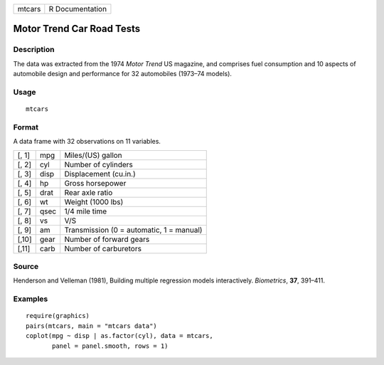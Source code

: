 +--------+-----------------+
| mtcars | R Documentation |
+--------+-----------------+

Motor Trend Car Road Tests
--------------------------

Description
~~~~~~~~~~~

The data was extracted from the 1974 *Motor Trend* US magazine, and
comprises fuel consumption and 10 aspects of automobile design and
performance for 32 automobiles (1973–74 models).

Usage
~~~~~

::

    mtcars

Format
~~~~~~

A data frame with 32 observations on 11 variables.

+-------+------+------------------------------------------+
| [, 1] | mpg  | Miles/(US) gallon                        |
+-------+------+------------------------------------------+
| [, 2] | cyl  | Number of cylinders                      |
+-------+------+------------------------------------------+
| [, 3] | disp | Displacement (cu.in.)                    |
+-------+------+------------------------------------------+
| [, 4] | hp   | Gross horsepower                         |
+-------+------+------------------------------------------+
| [, 5] | drat | Rear axle ratio                          |
+-------+------+------------------------------------------+
| [, 6] | wt   | Weight (1000 lbs)                        |
+-------+------+------------------------------------------+
| [, 7] | qsec | 1/4 mile time                            |
+-------+------+------------------------------------------+
| [, 8] | vs   | V/S                                      |
+-------+------+------------------------------------------+
| [, 9] | am   | Transmission (0 = automatic, 1 = manual) |
+-------+------+------------------------------------------+
| [,10] | gear | Number of forward gears                  |
+-------+------+------------------------------------------+
| [,11] | carb | Number of carburetors                    |
+-------+------+------------------------------------------+

Source
~~~~~~

Henderson and Velleman (1981), Building multiple regression models
interactively. *Biometrics*, **37**, 391–411.

Examples
~~~~~~~~

::

    require(graphics)
    pairs(mtcars, main = "mtcars data")
    coplot(mpg ~ disp | as.factor(cyl), data = mtcars,
           panel = panel.smooth, rows = 1)
